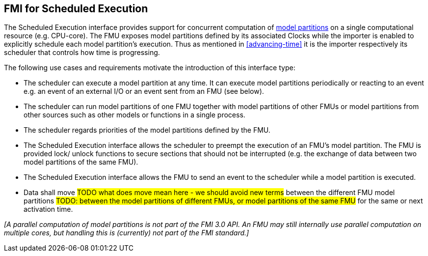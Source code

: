 == FMI for Scheduled Execution [[fmi-for-scheduled-execution]]

The Scheduled Execution interface provides support for concurrent computation of <<model-partition, model partitions>> on a single computational resource (e.g. CPU-core).
The FMU exposes model partitions defined by its associated Clocks while the importer is enabled to explicitly schedule each model partition's execution.
Thus as mentioned in <<advancing-time>> it is the importer respectively its scheduler that controls how time is progressing.

The following use cases and requirements motivate the introduction of this interface type:

* The scheduler can execute a model partition at any time.
It can execute model partitions periodically or reacting to an event e.g. an event of an external I/O or an event sent from an FMU (see below).
* The scheduler can run model partitions of one FMU together with model partitions of other FMUs or model partitions from other sources such as other models or functions in a single process.
* The scheduler regards priorities of the model partitions defined by the FMU.
* The Scheduled Execution interface allows the scheduler to preempt the execution of an FMU's model partition.
The FMU is provided lock/ unlock functions to secure sections that should not be interrupted (e.g. the exchange of data between two model partitions of the same FMU).
* The Scheduled Execution interface allows the FMU to send an event to the scheduler while a model partition is executed.

* Data shall move
#TODO what does move mean here - we should avoid new terms#
between the different FMU model partitions
#TODO: between the model partitions of different FMUs, or model partitions of the same FMU#
for the same or next activation time.

_[A parallel computation of model partitions is not part of the FMI 3.0 API._
_An FMU may still internally use parallel computation on multiple cores, but handling this is (currently) not part of the FMI standard.]_

